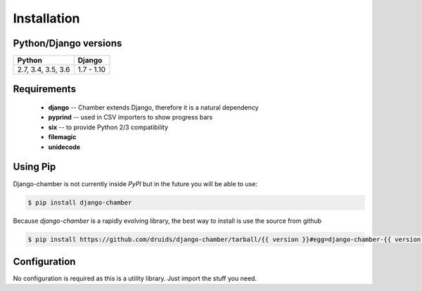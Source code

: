 .. _installation:

Installation
============

Python/Django versions
----------------------

+----------------------+------------+
|  Python              | Django     |
+======================+============+
| 2.7, 3.4, 3.5, 3.6   | 1.7 - 1.10 |
+----------------------+------------+


Requirements
------------

 * **django** -- Chamber extends Django, therefore it is a natural dependency
 * **pyprind** -- used in CSV importers to show progress bars
 * **six** -- to provide Python 2/3 compatibility
 * **filemagic**
 * **unidecode**


Using Pip
---------
Django-chamber is not currently inside *PyPI* but in the future you will be able to use:

.. code-block:: console

    $ pip install django-chamber


Because *django-chamber* is a rapidly evolving library, the best way to install is use the source from github

.. code-block:: console

    $ pip install https://github.com/druids/django-chamber/tarball/{{ version }}#egg=django-chamber-{{ version }}

Configuration
-------------
No configuration is required as this is a utility library. Just import the stuff you need.
